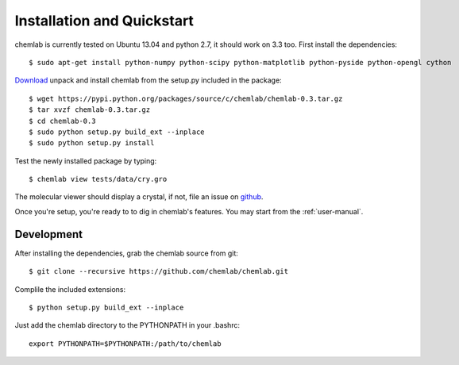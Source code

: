 ===========================
Installation and Quickstart
===========================

chemlab is currently tested on Ubuntu 13.04 and python 2.7, it should
work on 3.3 too. First install the dependencies::

    $ sudo apt-get install python-numpy python-scipy python-matplotlib python-pyside python-opengl cython 

`Download
<https://pypi.python.org/packages/source/c/chemlab/chemlab-0.3.tar.gz>`_
unpack and install chemlab from the setup.py included in the package::

    $ wget https://pypi.python.org/packages/source/c/chemlab/chemlab-0.3.tar.gz
    $ tar xvzf chemlab-0.3.tar.gz
    $ cd chemlab-0.3
    $ sudo python setup.py build_ext --inplace
    $ sudo python setup.py install

Test the newly installed package by typing::

    $ chemlab view tests/data/cry.gro

The molecular viewer should display a crystal, if not, file an issue
on `github <http://github.com/chemlab/chemlab/issues>`_.

.. image:: _static/licl.png
           :width: 600px

Once you're setup, you're ready to to dig in chemlab's
features. You may start from the :ref:`user-manual`.

Development
------------

After installing the dependencies, grab the chemlab source from git::

    $ git clone --recursive https://github.com/chemlab/chemlab.git
   
Complile the included extensions::

    $ python setup.py build_ext --inplace

Just add the chemlab directory to the PYTHONPATH in your .bashrc::

    export PYTHONPATH=$PYTHONPATH:/path/to/chemlab
